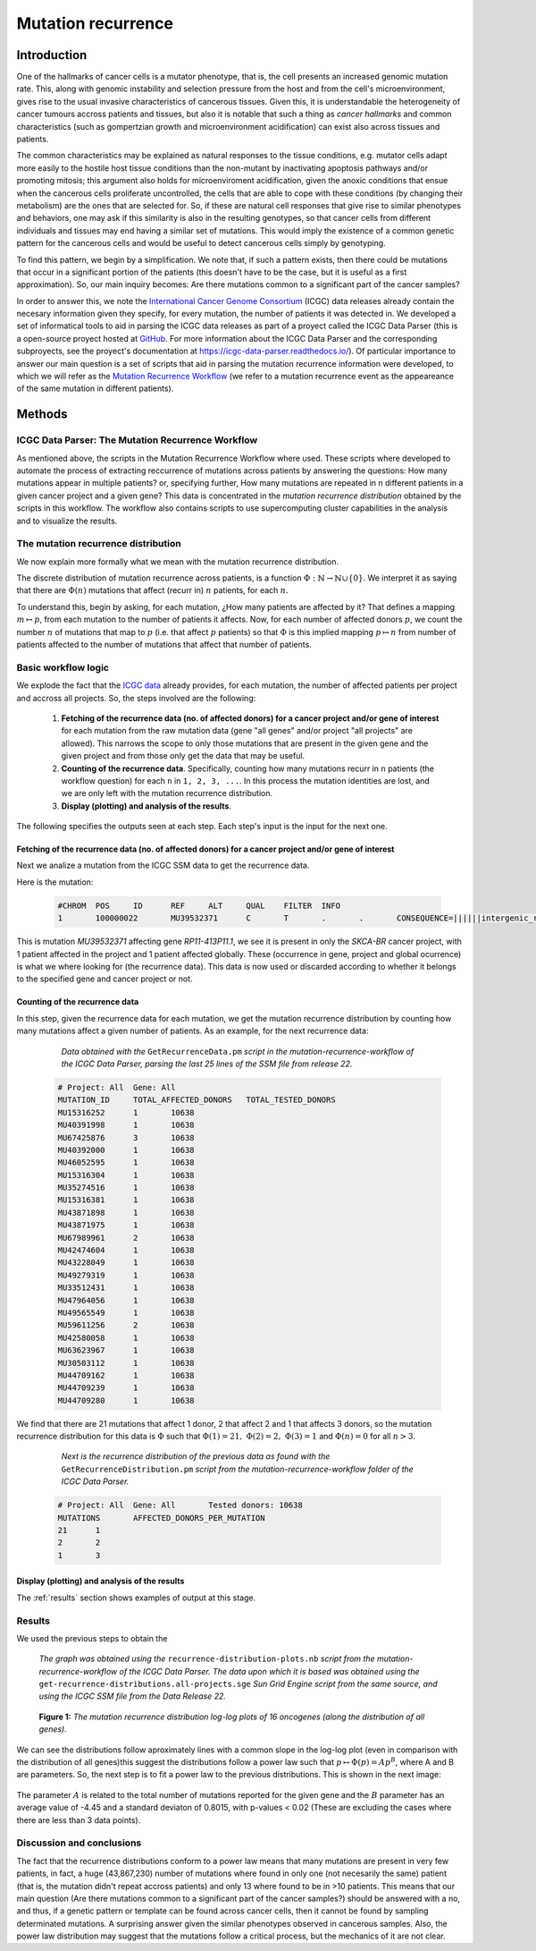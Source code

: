 
===================
Mutation recurrence
===================

------------
Introduction
------------

One of the hallmarks of cancer cells is a mutator phenotype, that is, the cell presents an increased genomic mutation rate. This, along with genomic instability and selection pressure from the host and from the cell's microenvironment, gives rise to the usual invasive characteristics of cancerous tissues. Given this, it is understandable the heterogeneity of cancer tumours accross patients and tissues, but also it is notable that such a thing as *cancer hallmarks* and common characteristics (such as gompertzian growth and microenvironment acidification) can exist also across tissues and patients.

The common characteristics may be explained as natural responses to the tissue conditions, e.g. mutator cells adapt more easily to the hostile host tissue conditions than the non-mutant by inactivating apoptosis pathways and/or promoting mitosis; this argument also holds for microenviroment acidification, given the anoxic conditions that ensue when the cancerous cells proliferate uncontrolled, the cells that are able to cope with these conditions (by changing their metabolism) are the ones that are selected for. So, if these are natural cell responses that give rise to similar phenotypes and behaviors, one may ask if this similarity is also in the resulting genotypes, so that cancer cells from different individuals and tissues may end having a similar set of mutations. This would imply the existence of a common genetic pattern for the cancerous cells and would be useful to detect cancerous cells simply by genotyping. 

To find this pattern, we begin by a simplification. We note that, if such a pattern exists, then there could be mutations that occur in a significant portion of the patients (this doesn't have to be the case, but it is useful as a first approximation).  So, our main inquiry becomes: Are there mutations common to a significant part of the cancer samples?

In order to answer this, we note the `International Cancer Genome Consortium <https://dcc.icgc.org/>`_ (ICGC) data releases already contain the necesary information given they specify, for every mutation, the number of patients it was detected in. We developed a set of informatical tools to aid in parsing the ICGC data releases as part of a proyect called the ICGC Data Parser (this is a open-source proyect hosted at `GitHub <https://github.com/Ad115/ICGC-data-parser>`_. For more information about the ICGC Data Parser and the corresponding subproyects, see the proyect's documentation at https://icgc-data-parser.readthedocs.io/). Of particular importance to answer our main question is a set of scripts that aid in parsing the mutation recurrence information were developed, to which we will refer as the `Mutation Recurrence Workflow <https://icgc-data-parser.readthedocs.io/en/master/mutation-recurrence-workflow.html>`_ (we refer to a mutation recurrence event as the appeareance of the same mutation in different patients).

-------
Methods
-------

ICGC Data Parser: The Mutation Recurrence Workflow
^^^^^^^^^^^^^^^^^^^^^^^^^^^^^^^^^^^^^^^^^^^^^^^^^^

As mentioned above, the scripts in the Mutation Recurrence Workflow where used. These scripts where developed to automate the process of extracting reccurrence of mutations across patients by answering the questions: How many mutations appear in multiple patients? or, specifying further, How many mutations are repeated in n different patients in a given cancer project and a given gene? This data is concentrated in the *mutation recurrence distribution* obtained by the scripts in this workflow. The workflow also contains scripts to use supercomputing cluster capabilities in the analysis and to visualize the results.


The mutation recurrence distribution
^^^^^^^^^^^^^^^^^^^^^^^^^^^^^^^^^^^^

We now explain more formally what we mean with the mutation recurrence distribution.

The discrete distribution of mutation recurrence across patients, is a function :math:`\Phi : \mathbb{N}  \rightarrow \mathbb{N} \cup \left \{ 0 \right \}`. We interpret it as saying that there are :math:`\Phi(n)` mutations that affect (recurr in) :math:`n` patients, for each :math:`n`. 
 
To understand this, begin by asking, for each mutation, ¿How many patients are affected by it? That defines a mapping :math:`m \mapsto p`, from each mutation to the number of patients it affects. Now, for each number of affected donors :math:`p`, we count the number :math:`n` of mutations that map to :math:`p` (i.e. that affect :math:`p` patients) so that :math:`\Phi` is this implied mapping :math:`p \mapsto n` from number of patients affected to the number of mutations that affect that number of patients.


Basic workflow logic
^^^^^^^^^^^^^^^^^^^^

We explode the fact that the `ICGC data <https://icgc-data-parser.readthedocs.io/en/master/icgc-ssm-file.html>`_ already provides, for each mutation, the number of affected patients per project and accross all projects. So, the steps involved are the following:

 1. **Fetching of the recurrence data (no. of affected donors) for a cancer project and/or gene of interest**  for each mutation from the raw mutation data (gene "all genes" and/or project "all projects" are allowed). This narrows the scope to only those mutations that are present in the given gene and the given project and from those only get the data that may be useful.

 2. **Counting of the recurrence data**. Specifically, counting how many mutations recurr in ``n`` patients (the workflow question) for each ``n`` in ``1, 2, 3, ...``. In this process the mutation identities are lost, and we are only left with the mutation recurrence distribution.

 3. **Display (plotting) and analysis of the results**.

The following specifies the outputs seen at each step. Each step's input is the input for the next one.

Fetching of the recurrence data (no. of affected donors) for a cancer project and/or gene of interest
"""""""""""""""""""""""""""""""""""""""""""""""""""""""""""""""""""""""""""""""""""""""""""""""""""""

Next we analize a mutation from the ICGC SSM data to get the recurrence data.

Here is the mutation:

 .. code-block:: none

	#CHROM  POS     ID      REF     ALT     QUAL    FILTER  INFO
	1       100000022       MU39532371      C       T       .       .       CONSEQUENCE=||||||intergenic_region||,RP11-413P11.1|ENSG00000224445|1|RP11-413P11.1-001|ENST00000438829||upstream_gene_variant||;OCCURRENCE=SKCA-BR|1|70|0.01429;affected_donors=1;mutation=C>T;project_count=1;tested_donors=10638

This is mutation `MU39532371` affecting gene `RP11-413P11.1`, we see it is present in only the `SKCA-BR` cancer project, with 1 patient affected in the project and 1 patient affected globally. These (occurrence in gene, project and global ocurrence) is what we where looking for (the recurrence data). This data is now used or discarded according to whether it belongs to the specified gene and cancer project or not.

 .. _counting-results:

Counting of the recurrence data
"""""""""""""""""""""""""""""""

In this step, given the recurrence data for each mutation, we get the mutation recurrence distribution by counting how many mutations affect a given number of patients. As an example, for the next recurrence data:

	*Data obtained with the* ``GetRecurrenceData.pm`` *script in the mutation-recurrence-workflow of the ICGC Data Parser, parsing the last 25 lines of the SSM file from release 22.*

 .. code-block:: none
	
	# Project: All	Gene: All
	MUTATION_ID     TOTAL_AFFECTED_DONORS   TOTAL_TESTED_DONORS
	MU15316252      1       10638
	MU40391998      1       10638
	MU67425876      3       10638
	MU40392000      1       10638
	MU46052595      1       10638
	MU15316304      1       10638
	MU35274516      1       10638
	MU15316381      1       10638
	MU43871898      1       10638
	MU43871975      1       10638
	MU67989961      2       10638
	MU42474604      1       10638
	MU43228049      1       10638
	MU49279319      1       10638
	MU33512431      1       10638
	MU47964056      1       10638
	MU49565549      1       10638
	MU59611256      2       10638
	MU42580058      1       10638
	MU63623967      1       10638
	MU30503112      1       10638
	MU44709162      1       10638
	MU44709239      1       10638
	MU44709280      1       10638
	
We find that there are 21 mutations that affect 1 donor, 2 that affect 2 and 1 that affects 3 donors, so the mutation recurrence distribution for this data is :math:`\Phi` such that :math:`\Phi(1)=21,\;\Phi(2)=2,\;\Phi(3)=1` and :math:`\Phi(n)=0` for all :math:`n > 3`.

	*Next is the recurrence distribution of the previous data as found with the* ``GetRecurrenceDistribution.pm`` *script from the mutation-recurrence-workflow folder of the ICGC Data Parser.*

 .. code-block:: none
	
	# Project: All  Gene: All       Tested donors: 10638
	MUTATIONS       AFFECTED_DONORS_PER_MUTATION
	21      1
	2       2
	1       3


Display (plotting) and analysis of the results
""""""""""""""""""""""""""""""""""""""""""""""
The :ref:`results` section shows examples of output at this stage.
 
.. _results:
 
Results
^^^^^^^


We used the previous steps to obtain the 

	*The graph was obtained using the* ``recurrence-distribution-plots.nb`` *script from the mutation-recurrence-workflow of the ICGC Data Parser. The data upon which it is based was obtained using the* ``get-recurrence-distributions.all-projects.sge`` *Sun Grid Engine script from the same source, and using the ICGC SSM file from the Data Release 22.*
	
.. figure:: ../images/recurrence-distributions.*
   :name: mutation-recurrence-distribution

   **Figure 1:** *The mutation recurrence distribution log-log plots of 16 oncogenes (along the distribution of all genes).*
   
We can see the distributions follow aproximately lines with a common slope in the log-log plot (even in comparison with the distribution of all genes)this suggest the distributions follow a power law such that :math:`p \mapsto \Phi(p) = A p^{B}`, where A and B are parameters. So, the next step is to fit a power law to the previous distributions. This is shown in the next image:

 .. figure:: ../images/recurrence-best-fits.*
    :name: mutation-recurrence-best-fits
    
The parameter :math:`A` is related to the total number of mutations reported for the given gene and the :math:`B` parameter has an average value of -4.45 and a standard deviaton of 0.8015, with p-values < 0.02 (These are excluding the cases where there are less than 3 data points).

Discussion and conclusions
^^^^^^^^^^^^^^^^^^^^^^^^^^

The fact that the recurrence distributions conform to a power law means that many mutations are present in very few patients, in fact, a huge (43,867,230) number of mutations where found in only one (not necesarily the same) patient (that is, the mutation didn't repeat accross patients) and only 13 where found to be in >10 patients. This means that our main question (Are there mutations common to a significant part of the cancer samples?) should be answered with a no, and thus, if a genetic pattern or template can be found across cancer cells, then it cannot be found by sampling determinated mutations. A surprising answer given the similar phenotypes observed in cancerous samples. Also, the power law distribution may suggest that the mutations follow a critical process, but the mechanics of it are not clear.
